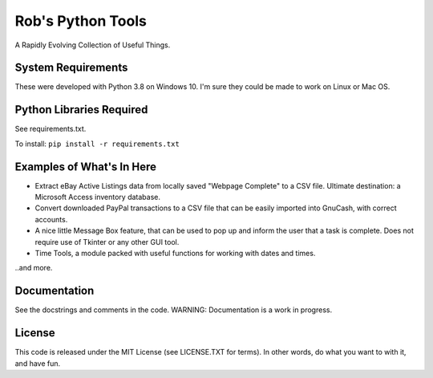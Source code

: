 Rob's Python Tools
##################

A Rapidly Evolving Collection of Useful Things.

System Requirements
===================
These were developed with Python 3.8 on Windows 10.  I'm sure they could be made to work on Linux or Mac OS.


Python Libraries Required
=========================
See requirements.txt.  

To install: 
``pip install -r requirements.txt``


Examples of What's In Here
==========================
* Extract eBay Active Listings data from locally saved "Webpage Complete" to a CSV file.  Ultimate destination: a Microsoft Access inventory database.
* Convert downloaded PayPal transactions to a CSV file that can be easily imported into GnuCash, with correct accounts.
* A nice little Message Box feature, that can be used to pop up and inform the user that a task is complete.  Does not require use of Tkinter or any other GUI tool.
* Time Tools, a module packed with useful functions for working with dates and times. 

..and more.


Documentation
=============
See the docstrings and comments in the code.  WARNING: Documentation is a work in progress.


License
=======
This code is released under the MIT License (see LICENSE.TXT for terms).  In other words, do what you want to with it, and have fun.


